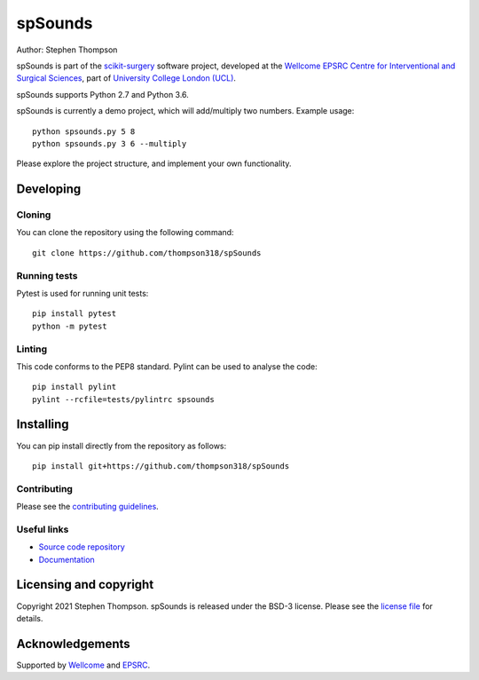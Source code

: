 spSounds
===============================

.. image:: https://github.com/thompson318/spSounds/raw/master/project-icon.png
   :height: 128px
   :width: 128px
   :target: https://github.com/thompson318/spSounds
   :alt: Logo

.. image:: https://github.com/thompson318/spSounds/badges/master/build.svg
   :target: https://github.com/thompson318/spSounds/pipelines
   :alt: GitLab-CI test status

.. image:: https://github.com/thompson318/spSounds/badges/master/coverage.svg
    :target: https://github.com/thompson318/spSounds/commits/master
    :alt: Test coverage

.. image:: https://readthedocs.org/projects/spSounds/badge/?version=latest
    :target: http://spSounds.readthedocs.io/en/latest/?badge=latest
    :alt: Documentation Status



Author: Stephen Thompson

spSounds is part of the `scikit-surgery`_ software project, developed at the `Wellcome EPSRC Centre for Interventional and Surgical Sciences`_, part of `University College London (UCL)`_.

spSounds supports Python 2.7 and Python 3.6.

spSounds is currently a demo project, which will add/multiply two numbers. Example usage:

::

    python spsounds.py 5 8
    python spsounds.py 3 6 --multiply

Please explore the project structure, and implement your own functionality.

Developing
----------

Cloning
^^^^^^^

You can clone the repository using the following command:

::

    git clone https://github.com/thompson318/spSounds


Running tests
^^^^^^^^^^^^^
Pytest is used for running unit tests:
::

    pip install pytest
    python -m pytest


Linting
^^^^^^^

This code conforms to the PEP8 standard. Pylint can be used to analyse the code:

::

    pip install pylint
    pylint --rcfile=tests/pylintrc spsounds


Installing
----------

You can pip install directly from the repository as follows:

::

    pip install git+https://github.com/thompson318/spSounds



Contributing
^^^^^^^^^^^^

Please see the `contributing guidelines`_.


Useful links
^^^^^^^^^^^^

* `Source code repository`_
* `Documentation`_


Licensing and copyright
-----------------------

Copyright 2021 Stephen Thompson.
spSounds is released under the BSD-3 license. Please see the `license file`_ for details.


Acknowledgements
----------------

Supported by `Wellcome`_ and `EPSRC`_.


.. _`Wellcome EPSRC Centre for Interventional and Surgical Sciences`: http://www.ucl.ac.uk/weiss
.. _`source code repository`: https://github.com/thompson318/spSounds
.. _`Documentation`: https://spSounds.readthedocs.io
.. _`scikit-surgery`: https://github.com/UCL/scikit-surgery/wiki
.. _`University College London (UCL)`: http://www.ucl.ac.uk/
.. _`Wellcome`: https://wellcome.ac.uk/
.. _`EPSRC`: https://www.epsrc.ac.uk/
.. _`contributing guidelines`: https://github.com/thompson318/spSounds/blob/master/CONTRIBUTING.rst
.. _`license file`: https://github.com/thompson318/spSounds/blob/master/LICENSE


